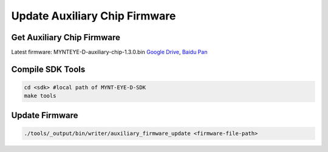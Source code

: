 Update Auxiliary Chip Firmware
===============================

Get Auxiliary Chip Firmware
----------------------------

Latest firmware: MYNTEYE-D-auxiliary-chip-1.3.0.bin `Google
Drive <https://drive.google.com/open?id=1gAbTf6W10a8iwT7L9TceMVgxQCWKnEsx>`__,
`Baidu Pan <https://pan.baidu.com/s/1sZKxugg5P8Dk5QgneA9ttw>`__

Compile SDK Tools
-----------------

.. code-block:: bash

   cd <sdk> #local path of MYNT-EYE-D-SDK
   make tools

Update Firmware
---------------

.. code-block:: bash

   ./tools/_output/bin/writer/auxiliary_firmware_update <firmware-file-path>
